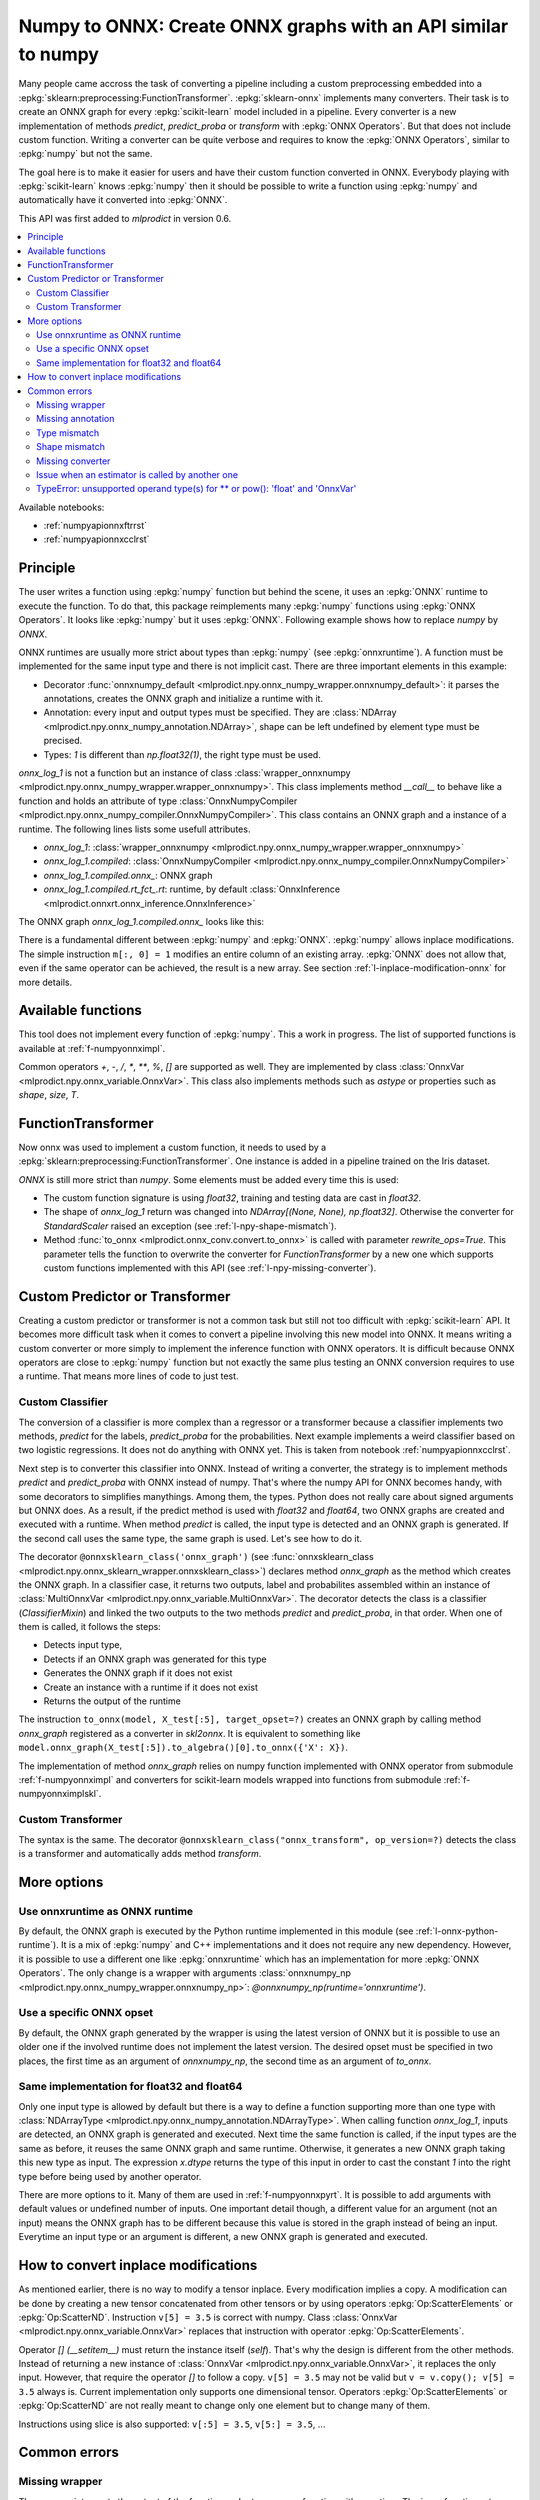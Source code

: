 
.. _l-numpy-api-for-onnx:

Numpy to ONNX: Create ONNX graphs with an API similar to numpy
==============================================================

Many people came accross the task of converting a pipeline
including a custom preprocessing embedded into a
:epkg:`sklearn:preprocessing:FunctionTransformer`.
:epkg:`sklearn-onnx` implements many converters. Their task
is to create an ONNX graph for every :epkg:`scikit-learn`
model included in a pipeline. Every converter is a new implementation
of methods `predict`, `predict_proba` or `transform` with
:epkg:`ONNX Operators`. But that does not include custom function.
Writing a converter can be quite verbose and requires to know
the :epkg:`ONNX Operators`, similar to :epkg:`numpy` but not
the same.

The goal here is to make it easier for users and have their custom
function converted in ONNX.
Everybody playing with :epkg:`scikit-learn` knows :epkg:`numpy`
then it should be possible to write a function using :epkg:`numpy`
and automatically have it converted into :epkg:`ONNX`.

This API was first added to *mlprodict* in version 0.6.

.. contents::
    :local:

Available notebooks:

* :ref:`numpyapionnxftrrst`
* :ref:`numpyapionnxcclrst`

Principle
+++++++++

The user writes a function using :epkg:`numpy` function but
behind the scene, it uses an :epkg:`ONNX` runtime to execute
the function. To do that, this package reimplements many
:epkg:`numpy` functions using :epkg:`ONNX Operators`. It looks
like :epkg:`numpy` but it uses :epkg:`ONNX`.
Following example shows how to replace *numpy* by *ONNX*.

.. runpython::
    :showcode:
    :warningout: DeprecationWarning
    :process:

    from typing import Any
    import numpy as np
    import mlprodict.npy.numpy_onnx_impl as npnx
    from mlprodict.npy import onnxnumpy_default, NDArray

    # The numpy function
    def log_1(x):
        return np.log(x + 1)

    # The ONNX function
    @onnxnumpy_default
    def onnx_log_1(x: NDArray[Any, np.float32]) -> NDArray[Any, np.float32]:
        return npnx.log(x + np.float32(1))

    x = np.random.rand(2, 3).astype(np.float32)

    print('numpy')
    print(log_1(x))

    print('onnx')
    print(onnx_log_1(x))

ONNX runtimes are usually more strict about types than :epkg:`numpy`
(see :epkg:`onnxruntime`).
A function must be implemented for the same input type
and there is not implicit cast. There are three important elements
in this example:

* Decorator :func:`onnxnumpy_default <mlprodict.npy.onnx_numpy_wrapper.onnxnumpy_default>`:
  it parses the annotations, creates the ONNX graph and initialize a runtime with it.
* Annotation: every input and output types must be specified. They are :class:`NDArray
  <mlprodict.npy.onnx_numpy_annotation.NDArray>`, shape can be left undefined by element
  type must be precised.
* Types: `1` is different than `np.float32(1)`, the right type must be used.

`onnx_log_1` is not a function but an instance of class
:class:`wrapper_onnxnumpy <mlprodict.npy.onnx_numpy_wrapper.wrapper_onnxnumpy>`.
This class implements method `__call__` to behave like a function
and holds an attribute of type
:class:`OnnxNumpyCompiler <mlprodict.npy.onnx_numpy_compiler.OnnxNumpyCompiler>`.
This class contains an ONNX graph and a instance of a runtime.
The following lines lists some usefull attributes.

* `onnx_log_1`: :class:`wrapper_onnxnumpy <mlprodict.npy.onnx_numpy_wrapper.wrapper_onnxnumpy>`
* `onnx_log_1.compiled`: :class:`OnnxNumpyCompiler <mlprodict.npy.onnx_numpy_compiler.OnnxNumpyCompiler>`
* `onnx_log_1.compiled.onnx_`: ONNX graph
* `onnx_log_1.compiled.rt_fct_.rt`: runtime, by default
  :class:`OnnxInference <mlprodict.onnxrt.onnx_inference.OnnxInference>`

The ONNX graph `onnx_log_1.compiled.onnx_` looks like this:

.. gdot::
    :script: DOT-SECTION
    :process:

    from typing import Any
    import numpy as np
    import mlprodict.npy.numpy_onnx_impl as npnx
    from mlprodict.npy import onnxnumpy_default, NDArray

    # The ONNX function
    @onnxnumpy_default
    def onnx_log_1(x: NDArray[Any, np.float32]) -> NDArray[Any, np.float32]:
        return npnx.log(x + np.float32(1))

    onx = onnx_log_1.compiled.onnx_
    print(onx)

    oinf = onnx_log_1.compiled.rt_fct_.rt
    print("DOT-SECTION", oinf.to_dot())

There is a fundamental different between :epkg:`numpy` and
:epkg:`ONNX`. :epkg:`numpy` allows inplace modifications.
The simple instruction ``m[:, 0] = 1`` modifies an entire column
of an existing array. :epkg:`ONNX` does not allow that, even if the
same operator can be achieved, the result is a new array.
See section :ref:`l-inplace-modification-onnx` for more
details.

Available functions
+++++++++++++++++++

This tool does not implement every function of :epkg:`numpy`.
This a work in progress. The list of supported functions is
available at :ref:`f-numpyonnximpl`.

Common operators `+`, `-`, `/`, `*`,  `**`, `%`, `[]` are
supported as well. They are implemented by class
:class:`OnnxVar <mlprodict.npy.onnx_variable.OnnxVar>`.
This class also implements methods such as `astype` or
properties such as `shape`, `size`, `T`.

FunctionTransformer
+++++++++++++++++++

Now onnx was used to implement a custom function,
it needs to used by a :epkg:`sklearn:preprocessing:FunctionTransformer`.
One instance is added in a pipeline trained on the Iris dataset.

.. runpython::
    :showcode:
    :warningout: DeprecationWarning
    :process:

    from typing import Any
    import numpy as np
    from sklearn.datasets import load_iris
    from sklearn.model_selection import train_test_split
    from sklearn.pipeline import make_pipeline
    from sklearn.preprocessing import FunctionTransformer, StandardScaler
    from sklearn.linear_model import LogisticRegression
    import mlprodict.npy.numpy_onnx_impl as npnx
    from mlprodict.npy import onnxnumpy_default, NDArray
    from mlprodict.onnx_conv import to_onnx
    from mlprodict.onnxrt import OnnxInference

    @onnxnumpy_default
    def onnx_log_1(x: NDArray[Any, np.float32]) -> NDArray[(None, None), np.float32]:
        return npnx.log(x + np.float32(1))

    data = load_iris()
    X, y = data.data.astype(np.float32), data.target
    X_train, X_test, y_train, y_test = train_test_split(X, y)

    pipe = make_pipeline(
                FunctionTransformer(onnx_log_1),
                StandardScaler(),
                LogisticRegression())
    pipe.fit(X_train, y_train)
    print(pipe.predict_proba(X_test[:2]))

    onx = to_onnx(pipe, X_train[:1], rewrite_ops=True,
                  options={LogisticRegression: {'zipmap': False}})
    oinf = OnnxInference(onx)
    print(oinf.run({'X': X_test[:2]})['probabilities'])

*ONNX* is still more strict than *numpy*. Some elements
must be added every time this is used:

* The custom function signature is using *float32*,
  training and testing data are cast in *float32*.
* The shape of `onnx_log_1` return was changed into
  `NDArray[(None, None), np.float32]`. Otherwise the converter
  for *StandardScaler* raised an exception (see
  :ref:`l-npy-shape-mismatch`).
* Method :func:`to_onnx <mlprodict.onnx_conv.convert.to_onnx>`
  is called with parameter `rewrite_ops=True`. This parameter
  tells the function to overwrite the converter for
  *FunctionTransformer* by a new one which supports custom
  functions implemented with this API (see
  :ref:`l-npy-missing-converter`).

Custom Predictor or Transformer
+++++++++++++++++++++++++++++++

Creating a custom predictor or transformer is not a common task
but still not too difficult with :epkg:`scikit-learn` API.
It becomes more difficult task when it comes to convert a
pipeline involving this new model into ONNX. It means writing
a custom converter or more simply to implement the inference
function with ONNX operators. It is difficult because ONNX
operators are close to :epkg:`numpy` function but not exactly
the same plus testing an ONNX conversion requires to use
a runtime. That means more lines of code to just test.

Custom Classifier
^^^^^^^^^^^^^^^^^

The conversion of a classifier is more complex than a regressor
or a transformer because a classifier implements two methods,
*predict* for the labels, *predict_proba* for the probabilities.
Next example implements a weird classifier based on two logistic
regressions. It does not do anything with ONNX yet. This is taken
from notebook :ref:`numpyapionnxcclrst`.

.. runpython::
    :showcode:

    import numpy
    from pandas import DataFrame
    from sklearn.base import ClassifierMixin, BaseEstimator
    from sklearn.linear_model import LogisticRegression
    from sklearn.model_selection import train_test_split
    from sklearn.datasets import make_classification

    X, y = make_classification(200, n_classes=2, n_features=2, n_informative=2,
                               n_redundant=0, n_clusters_per_class=2, hypercube=False)

    X_train, X_test, y_train, y_test = train_test_split(X, y)

    class TwoLogisticRegression(ClassifierMixin, BaseEstimator):

        def __init__(self):
            ClassifierMixin.__init__(self)
            BaseEstimator.__init__(self)

        def fit(self, X, y, sample_weights=None):
            if sample_weights is not None:
                raise NotImplementedError("weighted sample not implemented in this example.")

            # Barycenters
            self.weights_ = numpy.array([(y==0).sum(), (y==1).sum()])
            p1 = X[y==0].sum(axis=0) / self.weights_[0]
            p2 = X[y==1].sum(axis=0) / self.weights_[1]
            self.centers_ = numpy.vstack([p1, p2])
            self.classes_ = numpy.array([0, 1])

            # A vector orthogonal
            v = p2 - p1
            v /= numpy.linalg.norm(v)
            x = numpy.random.randn(X.shape[1])
            x -= x.dot(v) * v
            x /= numpy.linalg.norm(x)
            self.hyperplan_ = x.reshape((-1, 1))

            # sign
            sign = ((X - p1) @ self.hyperplan_ >= 0).astype(numpy.int64).ravel()

            # Trains models
            self.lr0_ = LogisticRegression().fit(X[sign == 0], y[sign == 0])
            self.lr1_ = LogisticRegression().fit(X[sign == 1], y[sign == 1])

            return self

        def predict_proba(self, X):
            sign = self.predict_side(X).reshape((-1, 1))
            prob0 = self.lr0_.predict_proba(X)
            prob1 = self.lr1_.predict_proba(X)
            prob = prob1 * sign - prob0 * (sign - 1)
            return prob

        def predict(self, X):
            prob = self.predict_proba(X)
            return prob.argmax(axis=1)

        def predict_side(self, X):
            return ((X - self.centers_[0]) @ self.hyperplan_ >= 0).astype(numpy.int64).ravel()

    model = TwoLogisticRegression()
    model.fit(X_train, y_train)
    print(model.predict(X_test[:5]), model.predict_proba(X_test[:5]))

Next step is to converter this classifier into ONNX. Instead of writing
a converter, the strategy is to implement methods *predict*
and *predict_proba* with ONNX instead of numpy. That's where
the numpy API for ONNX becomes handy, with some decorators
to simplifies manythings. Among them, the types. Python does
not really care about signed arguments but ONNX does.
As a result, if the predict method is used with `float32` and
`float64`, two ONNX graphs are created and executed with a runtime.
When method *predict* is called, the input type is detected and an ONNX
graph is generated. If the second call uses the same type, the same graph
is used. Let's see how to do it.

.. runpython::
    :showcode:
    :warningout: DeprecationWarning

    import numpy
    from pandas import DataFrame
    from sklearn.base import ClassifierMixin, BaseEstimator
    from sklearn.linear_model import LogisticRegression
    from sklearn.model_selection import train_test_split
    from sklearn.datasets import make_classification
    from mlprodict.npy import onnxsklearn_class
    from mlprodict.npy.onnx_variable import MultiOnnxVar
    from mlprodict.onnx_conv import to_onnx
    import mlprodict.npy.numpy_onnx_impl as nxnp
    import mlprodict.npy.numpy_onnx_impl_skl as nxnpskl

    X, y = make_classification(200, n_classes=2, n_features=2, n_informative=2,
                               n_redundant=0, n_clusters_per_class=2, hypercube=False)

    X_train, X_test, y_train, y_test = train_test_split(X, y)

    @onnxsklearn_class('onnx_graph', op_version=14)  # opset=13, 14, ...
    class TwoLogisticRegressionOnnx(ClassifierMixin, BaseEstimator):

        def __init__(self):
            ClassifierMixin.__init__(self)
            BaseEstimator.__init__(self)

        def fit(self, X, y, sample_weights=None):
            if sample_weights is not None:
                raise NotImplementedError("weighted sample not implemented in this example.")

            # Barycenters
            self.weights_ = numpy.array([(y==0).sum(), (y==1).sum()])
            p1 = X[y==0].sum(axis=0) / self.weights_[0]
            p2 = X[y==1].sum(axis=0) / self.weights_[1]
            self.centers_ = numpy.vstack([p1, p2])
            self.classes_ = numpy.array([0, 1])

            # A vector orthogonal
            v = p2 - p1
            v /= numpy.linalg.norm(v)
            x = numpy.random.randn(X.shape[1])
            x -= x.dot(v) * v
            x /= numpy.linalg.norm(x)
            self.hyperplan_ = x.reshape((-1, 1))

            # sign
            sign = ((X - p1) @ self.hyperplan_ >= 0).astype(numpy.int64).ravel()

            # Trains models
            self.lr0_ = LogisticRegression().fit(X[sign == 0], y[sign == 0])
            self.lr1_ = LogisticRegression().fit(X[sign == 1], y[sign == 1])

            return self

        def onnx_graph(self, X):
            h = self.hyperplan_.astype(X.dtype)
            c = self.centers_.astype(X.dtype)

            sign = ((X - c[0]) @ h) >= numpy.array([0], dtype=X.dtype)
            cast = sign.astype(X.dtype).reshape((-1, 1))

            # Function logistic_regression is not a numpy function.
            # It calls the converter for a LogisticRegression
            # implemented in sklearn-onnx.
            prob0 = nxnpskl.logistic_regression(X, model=self.lr0_)[1]
            prob1 = nxnpskl.logistic_regression(X, model=self.lr1_)[1]
            prob = prob1 * cast - prob0 * (cast - numpy.array([1], dtype=X.dtype))
            label = nxnp.argmax(prob, axis=1)
            return MultiOnnxVar(label, prob)

    model = TwoLogisticRegressionOnnx()
    model.fit(X_train, y_train)
    print(model.predict(X_test[:5]), model.predict_proba(X_test[:5]))

    onx = to_onnx(model, X_test[:5], target_opset=14)  # opset=13, 14, ...
    # print(onx)  # too long to be displayed

The decorator ``@onnxsklearn_class('onnx_graph')``
(see :func:`onnxsklearn_class <mlprodict.npy.onnx_sklearn_wrapper.onnxsklearn_class>`)
declares method *onnx_graph* as the method which creates
the ONNX graph. In a classifier case,
it returns two outputs, label and probabilites assembled within an instance of
:class:`MultiOnnxVar <mlprodict.npy.onnx_variable.MultiOnnxVar>`. The decorator
detects the class is a classifier (`ClassifierMixin`) and linked the
two outputs to the two methods *predict* and *predict_proba*, in that order.
When one of them is called, it follows the steps:

* Detects input type,
* Detects if an ONNX graph was generated for this type
* Generates the ONNX graph if it does not exist
* Create an instance with a runtime if it does not exist
* Returns the output of the runtime

The instruction ``to_onnx(model, X_test[:5], target_opset=?)`` creates
an ONNX graph by calling method *onnx_graph* registered as a converter
in *skl2onnx*. It is equivalent to something like
``model.onnx_graph(X_test[:5]).to_algebra()[0].to_onnx({'X': X})``.

The implementation of method *onnx_graph* relies on numpy function
implemented with ONNX operator from submodule :ref:`f-numpyonnximpl`
and converters for scikit-learn models wrapped into functions
from submodule :ref:`f-numpyonnximplskl`.

Custom Transformer
^^^^^^^^^^^^^^^^^^

The syntax is the same. The decorator
``@onnxsklearn_class("onnx_transform", op_version=?)`` detects
the class is a transformer and automatically adds method
*transform*.

.. runpython::
    :showcode:
    :warningout: DeprecationWarning

    import numpy
    from pandas import DataFrame
    from sklearn.base import TransformerMixin, BaseEstimator
    from sklearn.decomposition import PCA
    from sklearn.model_selection import train_test_split
    from sklearn.datasets import make_classification
    from mlprodict.npy import onnxsklearn_class
    from mlprodict.onnx_conv import to_onnx
    import mlprodict.npy.numpy_onnx_impl as nxnp
    import mlprodict.npy.numpy_onnx_impl_skl as nxnpskl

    X, y = make_classification(200, n_classes=2, n_features=2, n_informative=2,
                               n_redundant=0, n_clusters_per_class=2, hypercube=False)

    X_train, X_test, y_train, y_test = train_test_split(X, y)

    @onnxsklearn_class("onnx_transform", op_version=14)  # opset=13, 14, ...
    class DecorrelateTransformerOnnx(TransformerMixin, BaseEstimator):
        def __init__(self, alpha=0.):
            BaseEstimator.__init__(self)
            TransformerMixin.__init__(self)
            self.alpha = alpha

        def fit(self, X, y=None, sample_weights=None):
            self.pca_ = PCA(X.shape[1])  # pylint: disable=W0201
            self.pca_.fit(X)
            return self

        def onnx_transform(self, X):
            if X.dtype is None:
                raise AssertionError("X.dtype cannot be None.")
            mean = self.pca_.mean_.astype(X.dtype)
            cmp = self.pca_.components_.T.astype(X.dtype)
            return (X - mean) @ cmp

    model = DecorrelateTransformerOnnx()
    model.fit(X_train)
    print(model.transform(X_test[:5]))

    onx = to_onnx(model, X_test[:5], target_opset=14)  # opset=13, 14, ...
    print(onx)

More options
++++++++++++

Use onnxruntime as ONNX runtime
^^^^^^^^^^^^^^^^^^^^^^^^^^^^^^^

By default, the ONNX graph is executed by the Python runtime
implemented in this module (see :ref:`l-onnx-python-runtime`).
It is a mix of :epkg:`numpy` and C++ implementations and it does
not require any new dependency. However, it is possible to use
a different one like :epkg:`onnxruntime` which has an implementation
for more :epkg:`ONNX Operators`. The only change is a wrapper
with arguments :class:`onnxnumpy_np
<mlprodict.npy.onnx_numpy_wrapper.onnxnumpy_np>`:
`@onnxnumpy_np(runtime='onnxruntime')`.

.. runpython::
    :showcode:
    :warningout: DeprecationWarning
    :process:

    from typing import Any
    import numpy as np
    from sklearn.datasets import load_iris
    from sklearn.model_selection import train_test_split
    from sklearn.pipeline import make_pipeline
    from sklearn.preprocessing import FunctionTransformer, StandardScaler
    from sklearn.linear_model import LogisticRegression
    from onnxruntime import InferenceSession
    import mlprodict.npy.numpy_onnx_impl as npnx
    from mlprodict.npy import onnxnumpy_np, NDArray
    from mlprodict.onnx_conv import to_onnx

    @onnxnumpy_np(runtime='onnxruntime')
    def onnx_log_1(x: NDArray[Any, np.float32]) -> NDArray[(None, None), np.float32]:
        return npnx.log(x + np.float32(1))

    data = load_iris()
    X, y = data.data.astype(np.float32), data.target
    X_train, X_test, y_train, y_test = train_test_split(X, y)

    pipe = make_pipeline(
                FunctionTransformer(onnx_log_1),
                StandardScaler(),
                LogisticRegression())
    pipe.fit(X_train, y_train)
    print(pipe.predict_proba(X_test[:2]))

    onx = to_onnx(pipe, X_train[:1], rewrite_ops=True,
                  options={LogisticRegression: {'zipmap': False}})

    oinf = InferenceSession(onx.SerializeToString())
    print(oinf.run(None, {'X': X_test[:2]})[1])

Use a specific ONNX opset
^^^^^^^^^^^^^^^^^^^^^^^^^

By default, the ONNX graph generated by the wrapper is using
the latest version of ONNX but it is possible to use an older one
if the involved runtime does not implement the latest version.
The desired opset must be specified in two places,
the first time as an argument of `onnxnumpy_np`, the second time
as an argument of `to_onnx`.

.. runpython::
    :showcode:
    :warningout: DeprecationWarning
    :process:

    from typing import Any
    import numpy as np
    from sklearn.datasets import load_iris
    from sklearn.model_selection import train_test_split
    from sklearn.pipeline import make_pipeline
    from sklearn.preprocessing import FunctionTransformer, StandardScaler
    from sklearn.linear_model import LogisticRegression
    from onnxruntime import InferenceSession
    import mlprodict.npy.numpy_onnx_impl as npnx
    from mlprodict.npy import onnxnumpy_np, NDArray
    from mlprodict.onnx_conv import to_onnx

    target_opset = 11

    @onnxnumpy_np(op_version=target_opset)  # first place
    def onnx_log_1(x: NDArray[Any, np.float32]) -> NDArray[(None, None), np.float32]:
        return npnx.log(x + np.float32(1))

    data = load_iris()
    X, y = data.data.astype(np.float32), data.target
    X_train, X_test, y_train, y_test = train_test_split(X, y)

    pipe = make_pipeline(
                FunctionTransformer(onnx_log_1),
                StandardScaler(),
                LogisticRegression())
    pipe.fit(X_train, y_train)
    print(pipe.predict_proba(X_test[:2]))

    onx = to_onnx(pipe, X_train[:1], rewrite_ops=True,
                  options={LogisticRegression: {'zipmap': False}},
                  target_opset=target_opset)  # second place

    oinf = InferenceSession(onx.SerializeToString())
    print(oinf.run(None, {'X': X_test[:2]})[1])

Same implementation for float32 and float64
^^^^^^^^^^^^^^^^^^^^^^^^^^^^^^^^^^^^^^^^^^^

Only one input type is allowed by default but there is a way
to define a function supporting more than one type with
:class:`NDArrayType <mlprodict.npy.onnx_numpy_annotation.NDArrayType>`.
When calling function `onnx_log_1`, inputs are detected,
an ONNX graph is generated and executed. Next time the same function
is called, if the input types are the same as before, it reuses the same
ONNX graph and same runtime. Otherwise, it generates a new
ONNX graph taking this new type as input. The expression
`x.dtype` returns the type of this input in order to cast
the constant `1` into the right type before being used by
another operator.

.. runpython::
    :showcode:
    :warningout: DeprecationWarning
    :process:

    import numpy as np
    from onnxruntime import InferenceSession
    import mlprodict.npy.numpy_onnx_impl as npnx
    from mlprodict.npy import onnxnumpy_np, NDArray
    from mlprodict.npy.onnx_numpy_annotation import NDArrayType
    from mlprodict.onnx_conv import to_onnx

    @onnxnumpy_np(signature=NDArrayType('floats'), runtime='onnxruntime')
    def onnx_log_1(x):
        return npnx.log(x + x.dtype(1))

    x = np.random.rand(2, 3)
    y = onnx_log_1(x.astype(np.float32))
    print(y.dtype, y)

    y = onnx_log_1(x.astype(np.float64))
    print(y.dtype, y)

There are more options to it. Many of them are used in
:ref:`f-numpyonnxpyrt`. It is possible to add arguments
with default values or undefined number of inputs. One
important detail though, a different value for an argument
(not an input) means the ONNX graph has to be different because
this value is stored in the graph instead of being an input.
Everytime an input type or an argument is different, a new ONNX
graph is generated and executed.

.. _l-inplace-modification-onnx:

How to convert inplace modifications
++++++++++++++++++++++++++++++++++++

As mentioned earlier, there is no way to modify a tensor inplace.
Every modification implies a copy. A modification can be done
by creating a new tensor concatenated from other tensors or by using
operators :epkg:`Op:ScatterElements` or :epkg:`Op:ScatterND`.
Instruction ``v[5] = 3.5`` is correct with numpy. Class :class:`OnnxVar
<mlprodict.npy.onnx_variable.OnnxVar>` replaces that instruction
with operator :epkg:`Op:ScatterElements`.

Operator `[] (__setitem__)` must return the instance itself (`self`).
That's why the design is different from the other methods. Instead of
returning a new instance of :class:`OnnxVar
<mlprodict.npy.onnx_variable.OnnxVar>`, it replaces the only input.
However, that require the operator `[]` to follow a copy.
``v[5] = 3.5`` may not be valid but ``v = v.copy(); v[5] = 3.5`` always is.
Current implementation only supports one dimensional tensor.
Operators :epkg:`Op:ScatterElements` or :epkg:`Op:ScatterND` are not
really meant to change only one element but to change many of them.

.. gdot::
    :script: DOT-SECTION
    :process:

    from typing import Any
    import numpy as np
    import mlprodict.npy.numpy_onnx_impl as npnx
    from mlprodict.npy import onnxnumpy_default, NDArray

    # The ONNX function
    @onnxnumpy_default
    def onnx_change_element(x: NDArray[Any, np.float32]) -> NDArray[Any, np.float32]:
        shape = x.shape
        v = x.reshape((-1, )).copy()
        v[4] = np.float32(5)
        return v.reshape(shape)

    onx = onnx_change_element.compiled.onnx_
    oinf = onnx_change_element.compiled.rt_fct_.rt
    print("DOT-SECTION", oinf.to_dot())

Instructions using slice is also supported: ``v[:5] = 3.5``, ``v[5:] = 3.5``, ...

Common errors
+++++++++++++

Missing wrapper
^^^^^^^^^^^^^^^

The wrapper intercepts the output of the function and
returns a new function with a runtime. The inner function
returns an instance of type
:class:`OnnxVar <mlprodict.npy.onnx_variable.OnnxVar>`.
It is an layer on the top of ONNX and holds a method doing
the conversion to ONNX :meth:`to_algebra
<mlprodict.npy.onnx_variable.OnnxVar.to_algebra>`.

.. runpython::
    :showcode:
    :warningout: DeprecationWarning
    :process:

    from typing import Any
    import numpy as np
    import mlprodict.npy.numpy_onnx_impl as npnx
    from mlprodict.npy import onnxnumpy_default, NDArray

    def onnx_log_1(x: NDArray[Any, np.float32]) -> NDArray[Any, np.float32]:
        return npnx.log(x + np.float32(1))

    x = np.random.rand(2, 3).astype(np.float32)
    print(onnx_log_1(x))

The execution does not fail but returns an instance of class
:class:`OnnxVar <mlprodict.npy.onnx_variable.OnnxVar>`. This
instance holds all the necessary information to create the ONNX
graph.

Missing annotation
^^^^^^^^^^^^^^^^^^

The annotation is needed to determine the input and output types.
The runtime would fail executing the ONNX graph without that.

.. runpython::
    :showcode:
    :exception:
    :warningout: DeprecationWarning
    :process:

    from typing import Any
    import numpy as np
    import mlprodict.npy.numpy_onnx_impl as npnx
    from mlprodict.npy import onnxnumpy_default, NDArray

    @onnxnumpy_default
    def onnx_log_1(x):
        return npnx.log(x + np.float32(1))

Type mismatch
^^^^^^^^^^^^^

As mentioned below, ONNX is strict about types.
If ONNX does an addition, it expects to do it with the same
types. If types are different, one must be cast into the other one.

.. runpython::
    :showcode:
    :exception:
    :warningout: DeprecationWarning
    :process:

    from typing import Any
    import numpy as np
    import mlprodict.npy.numpy_onnx_impl as npnx
    from mlprodict.npy import onnxnumpy_default, NDArray

    @onnxnumpy_default
    def onnx_log_1(x: NDArray[Any, np.float32]) -> NDArray[Any, np.float32]:
        return npnx.log(x + 1)  # -> replace 1 by numpy.float32(1)

    x = np.random.rand(2, 3).astype(np.float32)
    print(onnx_log_1(x))

.. _l-npy-shape-mismatch:

Shape mismatch
^^^^^^^^^^^^^^

The signature of the custom function does not specify any output shape
but the converter of the next transformer in the pipeline might
except one.

.. runpython::
    :showcode:
    :exception:
    :warningout: DeprecationWarning
    :process:

    from typing import Any
    import numpy as np
    from sklearn.datasets import load_iris
    from sklearn.model_selection import train_test_split
    from sklearn.pipeline import make_pipeline
    from sklearn.preprocessing import FunctionTransformer, StandardScaler
    from sklearn.linear_model import LogisticRegression
    import mlprodict.npy.numpy_onnx_impl as npnx
    from mlprodict.npy import onnxnumpy_default, NDArray
    from mlprodict.onnx_conv import to_onnx
    from mlprodict.onnxrt import OnnxInference

    @onnxnumpy_default
    def onnx_log_1(x: NDArray[Any, np.float32]) -> NDArray[Any, np.float32]:
        return npnx.log(x + np.float32(1))

    data = load_iris()
    X, y = data.data.astype(np.float32), data.target
    X_train, X_test, y_train, y_test = train_test_split(X, y)

    pipe = make_pipeline(
                FunctionTransformer(onnx_log_1),
                StandardScaler(),
                LogisticRegression())
    pipe.fit(X_train, y_train)
    print(pipe.predict_proba(X_test[:2]))

    onx = to_onnx(pipe, X_train[:1], rewrite_ops=True,
                  options={LogisticRegression: {'zipmap': False}})

`NDArray[Any, np.float32]` needs to be replaced by
`NDArray[(None, None), np.float32]` to tell next converter the
output is a two dimension array.

.. _l-npy-missing-converter:

Missing converter
^^^^^^^^^^^^^^^^^

The default converter for *FunctionTransformer* implemented in
:epkg:`sklearn-onnx` does not support custom functions,
only identity, which defeats the purpose of using such preprocessing.
The conversion fails unless the default converter is replaced by
a new one supporting custom functions implemented this API.

.. runpython::
    :showcode:
    :exception:
    :warningout: DeprecationWarning
    :process:

    from typing import Any
    import numpy as np
    from sklearn.datasets import load_iris
    from sklearn.model_selection import train_test_split
    from sklearn.pipeline import make_pipeline
    from sklearn.preprocessing import FunctionTransformer, StandardScaler
    from sklearn.linear_model import LogisticRegression
    import mlprodict.npy.numpy_onnx_impl as npnx
    from mlprodict.npy import onnxnumpy_default, NDArray
    from mlprodict.onnx_conv import to_onnx
    from mlprodict.onnxrt import OnnxInference

    @onnxnumpy_default
    def onnx_log_1(x: NDArray[Any, np.float32]) -> NDArray[(None, None), np.float32]:
        return npnx.log(x + np.float32(1))

    data = load_iris()
    X, y = data.data.astype(np.float32), data.target
    X_train, X_test, y_train, y_test = train_test_split(X, y)

    pipe = make_pipeline(
                FunctionTransformer(onnx_log_1),
                StandardScaler(),
                LogisticRegression())
    pipe.fit(X_train, y_train)
    onx = to_onnx(pipe, X_train[:1],
                  options={LogisticRegression: {'zipmap': False}})

There are a couple of ways to fix this example. One way is to call
:func:`to_onnx <mlprodict.onnx_conv.convert.to_onnx>` function with
argument `rewrite_ops=True`. The function restores the default
converter after the call. Another way is to call function
:func:`register_rewritten_operators
<mlprodict.onnx_conv.register_rewritten_converters.register_rewritten_operators>`
but changes are permanent.

Issue when an estimator is called by another one
^^^^^^^^^^^^^^^^^^^^^^^^^^^^^^^^^^^^^^^^^^^^^^^^

A new class is created and the method *transform* is implemented
with the numpy API for ONNX. This function must produce an ONNX
graph including the embedded the embedded model. It must call
the converter for this estimator to get that graph.
That what instruction ``nxnpskl.transformer(X, model=self.estimator_)``
does. However it produces the following error.

.. runpython::
    :showcode:
    :exception:
    :warningout: DeprecationWarning
    :process:

    import numpy
    from sklearn.base import TransformerMixin, BaseEstimator
    from sklearn.preprocessing import StandardScaler
    from mlprodict.onnx_conv import to_onnx
    from mlprodict.onnxrt import OnnxInference
    from mlprodict.npy import onnxsklearn_class
    import mlprodict.npy.numpy_onnx_impl_skl as nxnpskl

    @onnxsklearn_class("onnx_graph")
    class CustomTransformerOnnx(TransformerMixin, BaseEstimator):

        def __init__(self, base_estimator):
            TransformerMixin.__init__(self)
            BaseEstimator.__init__(self)
            self.base_estimator = base_estimator

        def fit(self, X, y, sample_weights=None):
            if sample_weights is not None:
                raise NotImplementedError(
                    "weighted sample not implemented in this example.")

            self.estimator_ = self.base_estimator.fit(  # pylint: disable=W0201
                X, y, sample_weights)
            return self

        def onnx_graph(self, X):
            return nxnpskl.transformer(X, model=self.estimator_)

    X = numpy.random.randn(20, 2).astype(numpy.float32)
    y = ((X.sum(axis=1) + numpy.random.randn(
         X.shape[0]).astype(numpy.float32)) >= 0).astype(numpy.int64)
    dec = CustomTransformerOnnx(StandardScaler())
    dec.fit(X, y)
    onx = to_onnx(dec, X.astype(numpy.float32))
    oinf = OnnxInference(onx)
    tr = dec.transform(X)  # pylint: disable=E1101
    got = oinf.run({'X': X})
    print(got)

To fix it, instruction ``return nxnpskl.transformer(X, model=self.estimator_)``
should be replaced by
``return nxnpskl.transformer(X, model=self.estimator_).copy()``.

TypeError: unsupported operand type(s) for ** or pow(): 'float' and 'OnnxVar'
^^^^^^^^^^^^^^^^^^^^^^^^^^^^^^^^^^^^^^^^^^^^^^^^^^^^^^^^^^^^^^^^^^^^^^^^^^^^^

The following example works because operator ``__radd__`` was overwritten
in class @see cl OnnxVar.

.. runpython::
    :showcode:
    :warningout: DeprecationWarning
    :process:

    from typing import Any
    import numpy as np
    import mlprodict.npy.numpy_onnx_impl as npnx
    from mlprodict.npy import onnxnumpy_default, NDArray

    def np_fct(x):
        return np.log(1 + x)

    @onnxnumpy_default
    def onnx_fct(x: NDArray[Any, np.float32]) -> NDArray[Any, np.float32]:
        return npnx.log(1. + x)

    x = np.random.rand(2, 1).astype(np.float32)
    print(np_fct(x), onnx_fct(x))

But it is not the case for all operators.

.. runpython::
    :showcode:
    :exception:
    :warningout: DeprecationWarning
    :process:

    from typing import Any
    import numpy as np
    import mlprodict.npy.numpy_onnx_impl as npnx
    from mlprodict.npy import onnxnumpy_default, NDArray

    def np_fct(x):
        return np.log(2 ** x)

    @onnxnumpy_default
    def onnx_fct(x: NDArray[Any, np.float32]) -> NDArray[Any, np.float32]:
        return npnx.log(2. ** x)

    x = np.random.rand(2, 1).astype(np.float32)
    print(np_fct(x), onnx_fct(x))

Python calls the operator ``float.__pow__`` and not ``OnnxVar.__pow__``.
That explains the error. Function @see fct cst can be used to
convert a constant into an @see cl OnnxVar. The right operator
is called.

.. runpython::
    :showcode:
    :warningout: DeprecationWarning
    :process:

    from typing import Any
    import numpy as np
    import mlprodict.npy.numpy_onnx_impl as npnx
    from mlprodict.npy import onnxnumpy_default, NDArray

    def np_fct(x):
        return np.log(2 ** x)

    @onnxnumpy_default
    def onnx_fct(x: NDArray[Any, np.float32]) -> NDArray[Any, np.float32]:
        return npnx.log(2. ** x)

    x = np.random.rand(2, 1).astype(np.float32)
    print(np_fct(x), onnx_fct(x))
